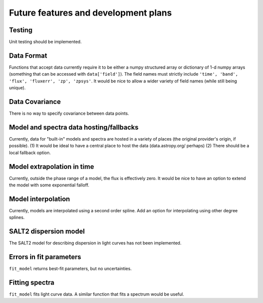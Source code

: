 *************************************
Future features and development plans
*************************************

Testing
-------

Unit testing should be implemented.

Data Format
-----------

Functions that accept data currently require it to be either a numpy
structured array or dictionary of 1-d numpy arrays (something that can
be accessed with ``data['field']``). The field names must strictly
include ``'time', 'band', 'flux', 'fluxerr', 'zp', 'zpsys'``. It would
be nice to allow a wider variety of field names (while still being
unique).

Data Covariance
---------------

There is no way to specify covariance between data points.

Model and spectra data hosting/fallbacks
----------------------------------------

Currently, data for "built-in" models and spectra are hosted in a
variety of places (the original provider's origin, if possible).  (1)
It would be ideal to have a central place to host the data
(data.astropy.org/ perhaps) (2) There should be a local fallback
option.

Model extrapolation in time
---------------------------

Currently, outside the phase range of a model, the flux is effectively
zero. It would be nice to have an option to extend the model with some
exponential falloff.

Model interpolation
-------------------

Currently, models are interpolated using a second order spline. Add an
option for interpolating using other degree splines.

SALT2 dispersion model
----------------------

The SALT2 model for describing dispersion in light curves has not been
implemented.


Errors in fit parameters
------------------------

``fit_model`` returns best-fit parameters, but no uncertainties.

Fitting spectra
---------------

``fit_model`` fits light curve data. A similar function that fits
a spectrum would be useful.
